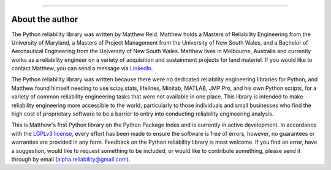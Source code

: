 .. image:: images/logo.png

-------------------------------------

About the author
''''''''''''''''

The Python reliability library was written by Matthew Reid. Matthew holds a Masters of Reliability Engineering from the University of Maryland, a Masters of Project Management from the University of New South Wales, and a Bachelor of Aeronautical Engineering from the University of New South Wales. Matthew lives in Melbourne, Australia and currently works as a reliability engineer on a variety of acquisition and sustainment projects for land materiel. If you would like to contact Matthew, you can send a message via `LinkedIn <https://www.linkedin.com/in/matthewreid854/>`_.

The Python reliability library was written because there were no dedicated reliability engineering libraries for Python, and Matthew found himself needing to use scipy.stats, lifelines, Minitab, MATLAB, JMP Pro, and his own Python scripts, for a variety of common reliability engineering tasks that were not available in one place. This library is intended to make reliability engineering more accessible to the world, particularly to those individuals and small businesses who find the high cost of proprietary software to be a barrier to entry into conducting reliability engineering analysis.

This is Matthew's first Python library on the Python Package Index and is currently in active development. In accordance with the `LGPLv3 license <https://github.com/MatthewReid854/reliability/blob/master/LICENSE>`_, every effort has been made to ensure the software is free of errors, however, no guarantees or warranties are provided in any form. Feedback on the Python reliability library is most welcome. If you find an error, have a suggestion, would like to request something to be included, or would like to contribute something, please send it through by email (alpha.reliability@gmail.com).
